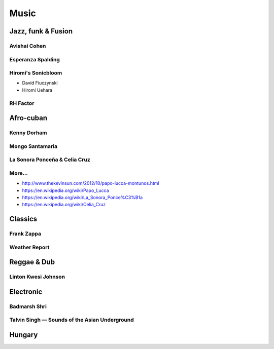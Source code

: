 Music
=====

Jazz, funk & Fusion
:::::::::::::::::::

Avishai Cohen
-------------

.. raw:: html

    <iframe src="https://embed.spotify.com/?uri=spotify%3Aalbum%3A1KG80lbbuBCXolc9iWO7Fw" width="300" height="80" frameborder="0" allowtransparency="true" style="display: block;"></iframe>


Esperanza Spalding
------------------

.. raw:: html

    <iframe src="https://embed.spotify.com/?uri=spotify%3Aalbum%3A4JY0pT22MDOxKnIlTCr75G" width="300" height="80" frameborder="0" allowtransparency="true" style="display: block;"></iframe>


Hiromi's Sonicbloom
-------------------

* David Fiuczynski
* Hiromi Uehara

.. raw:: html

    <iframe src="https://embed.spotify.com/?uri=spotify%3Aalbum%3A1vWPuQZaBbe6TBqlKWStnX" width="300" height="80" frameborder="0" allowtransparency="true" style="display: block;"></iframe>

    
RH Factor
---------

.. raw:: html

    <iframe src="https://embed.spotify.com/?uri=spotify%3Aalbum%3A4VpT3uWEAT9ozXckDD9Xgq" width="300" height="80" frameborder="0" allowtransparency="true" style="display: block;"></iframe>


Afro-cuban
::::::::::

Kenny Dorham
------------

.. raw:: html

    <iframe src="https://embed.spotify.com/?uri=spotify%3Aalbum%3A7hPFS8GU0hBHZGR01y74mI" width="300" height="80" frameborder="0" allowtransparency="true" style="display: block;"></iframe>


Mongo Santamaria
----------------

.. raw:: html

    <iframe src="https://embed.spotify.com/?uri=spotify%3Aalbum%3A2iFioZh6zo3ZoWTTcvI50i" width="300" height="80" frameborder="0" allowtransparency="true" style="display: block;"></iframe>


La Sonora Ponceña & Celia Cruz
------------------------------

.. raw:: html

    <iframe src="https://open.spotify.com/embed/album/5F3pGSaAlhOaqLore1IOIr" width="300" height="80" frameborder="0" allowtransparency="true" allow="encrypted-media"></iframe>

More...
-------

* http://www.thekevinsun.com/2012/10/papo-lucca-montunos.html
* https://en.wikipedia.org/wiki/Papo_Lucca
* https://en.wikipedia.org/wiki/La_Sonora_Ponce%C3%B1a
* https://en.wikipedia.org/wiki/Celia_Cruz

Classics
::::::::

Frank Zappa
-----------

.. raw:: html

    <iframe src="https://embed.spotify.com/?uri=spotify%3Aalbum%3A0WYYrC9My9rYWigac003hw" width="300" height="80" frameborder="0" allowtransparency="true" style="display: block;"></iframe>
    

Weather Report
--------------

.. raw:: html

    <iframe src="https://embed.spotify.com/?uri=spotify%3Aalbum%3A7jJy9H10KQmIINyrOgomq2" width="300" height="80" frameborder="0" allowtransparency="true" style="display: block;"></iframe>


Reggae & Dub
::::::::::::

Linton Kwesi Johnson
--------------------

.. raw:: html

    <iframe src="https://embed.spotify.com/?uri=spotify%3Aalbum%3A4VI4nQxyiNBqr58wcCZeyJ" width="300" height="80" frameborder="0" allowtransparency="true" style="display: block;"></iframe>


Electronic
::::::::::


Badmarsh Shri
---------------

.. raw:: html

    <iframe src="https://embed.spotify.com/?uri=spotify%3Auser%3Ahartym%3Aplaylist%3A78CgdU4XiajHmJUpssgwqZ" width="300" height="80" frameborder="0" allowtransparency="true" style="display: block;"></iframe>


Talvin Singh — Sounds of the Asian Underground
----------------------------------------------

.. raw:: html

     <iframe src="https://embed.spotify.com/?uri=spotify%3Aalbum%3A6juVfzllRuiQSLqzfbYGph" width="300" height="80" frameborder="0" allowtransparency="true" style="display: block;"></iframe>


Hungary
:::::::

.. raw:: html

    <iframe src="https://open.spotify.com/embed/artist/5atG6wP8rOEGkgTZPjTAz8" width="300" height="80" frameborder="0" allowtransparency="true" allow="encrypted-media"></iframe>
